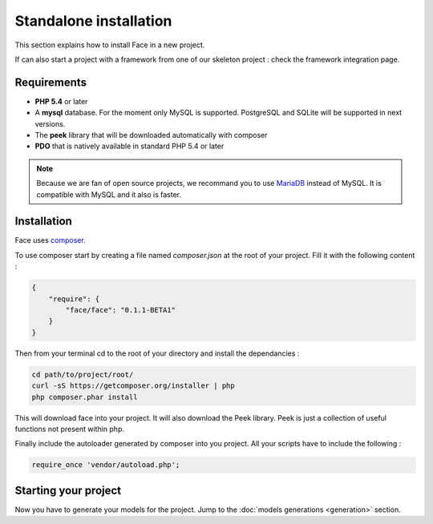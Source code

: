 Standalone installation
========

This section explains how to install Face in a new project.

If can also start a project with a framework from one of our skeleton project : check the framework integration page.



Requirements
--------------

* **PHP 5.4** or later
* A **mysql** database. For the moment only MySQL is supported. PostgreSQL and SQLite will be supported in next versions.
* The **peek** library that will be downloaded automatically with composer
* **PDO** that is natively available in standard PHP 5.4 or later

.. note::

    Because we are fan of open source projects, we recommand you to use `MariaDB`_  instead of MySQL. It is compatible with MySQL and it also is faster.


Installation
--------------

Face uses `composer`_.

To use composer start by creating a file named `composer.json` at the root of your project.
Fill it with the following content :

.. code-block:: json

    {
        "require": {
            "face/face": "0.1.1-BETA1"
        }
    }

Then from your terminal cd to the root of your directory and install the dependancies :

.. code-block:: shell

    cd path/to/project/root/
    curl -sS https://getcomposer.org/installer | php
    php composer.phar install


This will download face into your project. It will also download the Peek library. Peek is just a collection of useful functions not present within php.


Finally include the autoloader generated by composer into you project. All your scripts have to include the following :

.. code-block:: php

    require_once 'vendor/autoload.php';


Starting your project
--------------

Now you have to generate your models for the project. Jump to the  :doc:`models generations <generation>` section.



.. _MariaDB: https://mariadb.org/
.. _composer: http://getcomposer.org/
